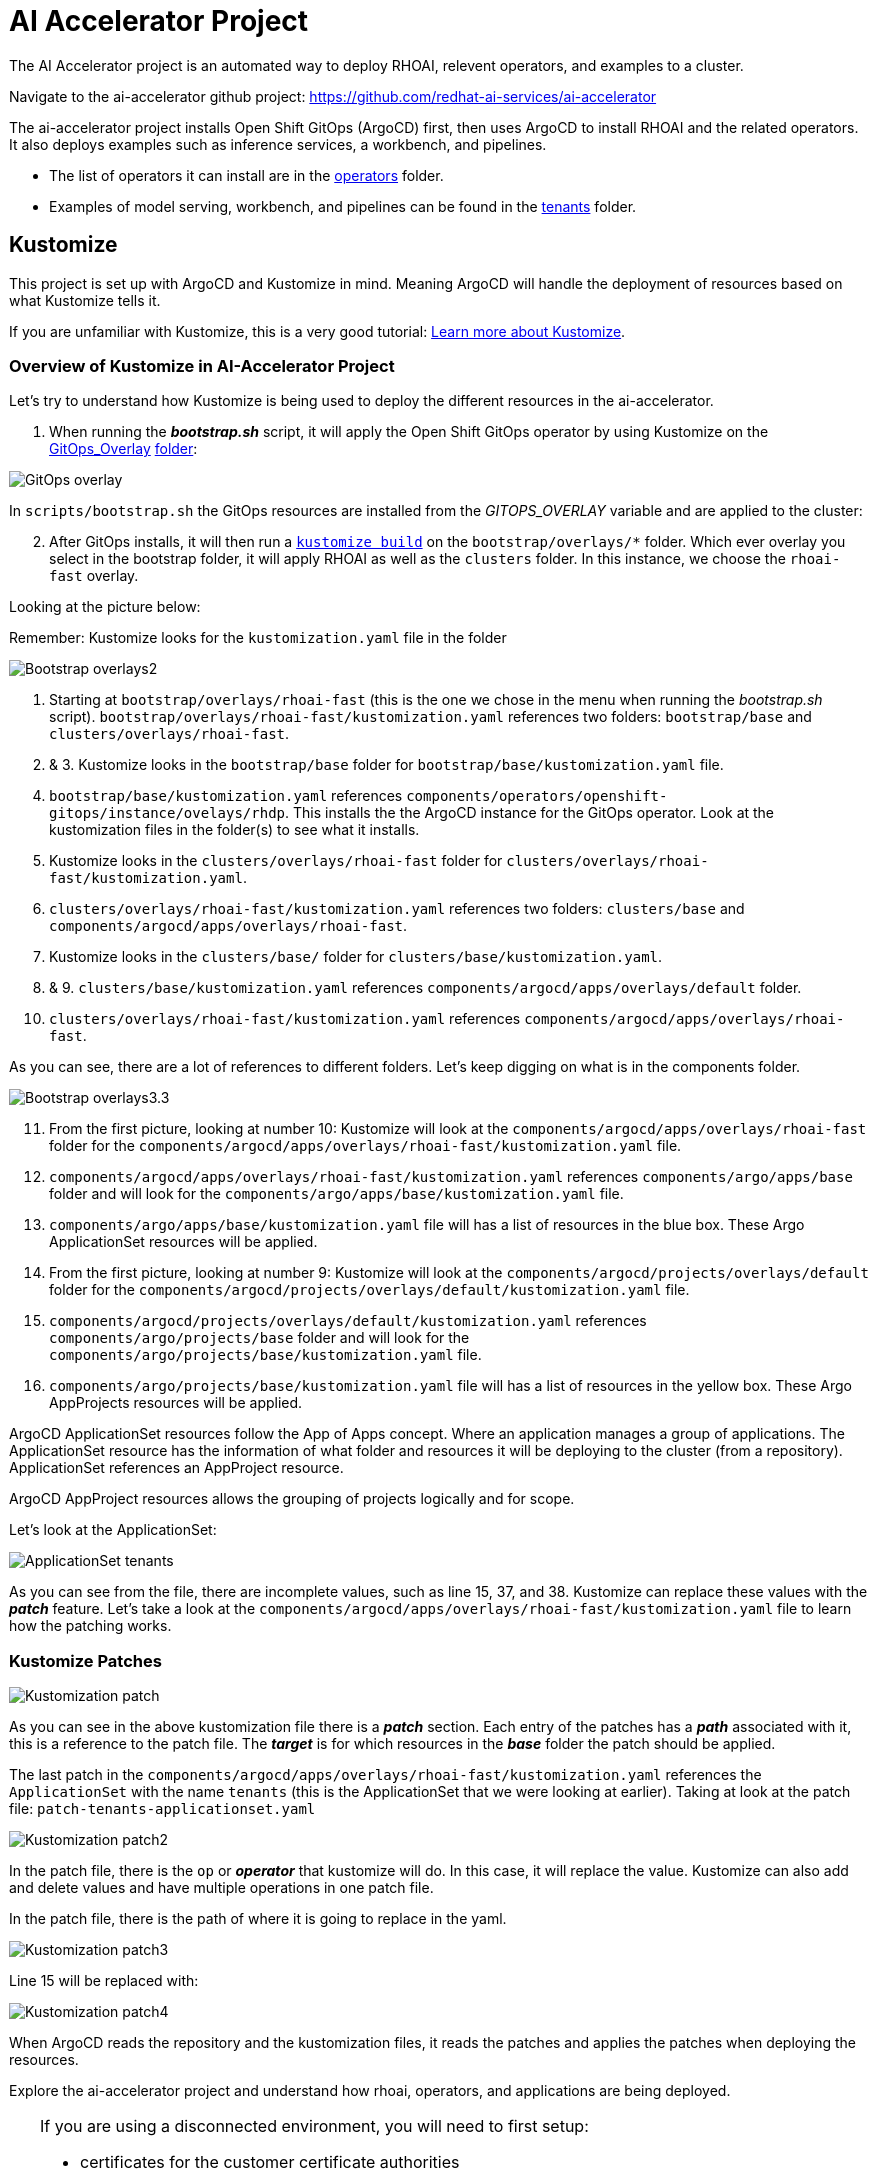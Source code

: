 # AI Accelerator Project

The AI Accelerator project is an automated way to deploy RHOAI, relevent operators, and examples to a cluster.

Navigate to the ai-accelerator github project: https://github.com/redhat-ai-services/ai-accelerator

The ai-accelerator project installs Open Shift GitOps (ArgoCD) first, then uses ArgoCD to install RHOAI and the related operators. It also deploys examples such as inference services, a workbench, and pipelines.

* The list of operators it can install are in the https://github.com/redhat-ai-services/ai-accelerator/tree/main/components/operators[operators] folder.
*  Examples of model serving, workbench, and pipelines can be found in the https://github.com/redhat-ai-services/ai-accelerator/tree/main/tenants[tenants] folder.

## Kustomize

This project is set up with ArgoCD and Kustomize in mind. Meaning ArgoCD will handle the deployment of resources based on what Kustomize tells it. 

If you are unfamiliar with Kustomize, this is a very good tutorial: https://devopscube.com/kustomize-tutorial/[Learn more about Kustomize].

### Overview of Kustomize in AI-Accelerator Project
Let's try to understand how Kustomize is being used to deploy the different resources in the ai-accelerator.

1. When running the _**bootstrap.sh**_ script, it will apply the Open Shift GitOps operator by using Kustomize on the https://github.com/redhat-ai-services/ai-accelerator/blob/b90f025691e14d8e8a8d5ff3452107f8a0c8f48d/scripts/bootstrap.sh#L11[GitOps_Overlay] https://github.com/redhat-ai-services/ai-accelerator/tree/b90f025691e14d8e8a8d5ff3452107f8a0c8f48d/components/operators/openshift-gitops/operator/overlays/latest[folder]:

[.bordershadow]
image::GitOps_overlay.png[]

In `scripts/bootstrap.sh` the GitOps resources are installed from the _GITOPS_OVERLAY_ variable and are applied to the cluster:

[start=2]
2. After GitOps installs, it will then run a https://github.com/redhat-ai-services/ai-accelerator/blob/b90f025691e14d8e8a8d5ff3452107f8a0c8f48d/scripts/bootstrap.sh#L80[`kustomize build`] on the `bootstrap/overlays/*` folder. Which ever overlay you select in the bootstrap folder, it will apply RHOAI as well as the `clusters` folder. In this instance, we choose the `rhoai-fast` overlay.

Looking at the picture below:

Remember: Kustomize looks for the `kustomization.yaml` file in the folder

[.bordershadow]
image::Bootstrap_overlays2.png[]

1. Starting at `bootstrap/overlays/rhoai-fast` (this is the one we chose in the menu when running the _bootstrap.sh_ script). `bootstrap/overlays/rhoai-fast/kustomization.yaml` references two folders: `bootstrap/base` and `clusters/overlays/rhoai-fast`.

2. & 3. Kustomize looks in the `bootstrap/base` folder for `bootstrap/base/kustomization.yaml` file.

[start=4]
4. `bootstrap/base/kustomization.yaml` references `components/operators/openshift-gitops/instance/ovelays/rhdp`. This installs the the ArgoCD instance for the GitOps operator. Look at the kustomization files in the folder(s) to see what it installs.

5. Kustomize looks in the `clusters/overlays/rhoai-fast` folder for `clusters/overlays/rhoai-fast/kustomization.yaml`.

6. `clusters/overlays/rhoai-fast/kustomization.yaml` references two folders: `clusters/base` and `components/argocd/apps/overlays/rhoai-fast`.

7. Kustomize looks in the `clusters/base/` folder for `clusters/base/kustomization.yaml`.

8. & 9. `clusters/base/kustomization.yaml` references `components/argocd/apps/overlays/default` folder.

[start=10]
10. `clusters/overlays/rhoai-fast/kustomization.yaml` references `components/argocd/apps/overlays/rhoai-fast`.

As you can see, there are a lot of references to different folders. Let's keep digging on what is in the components folder.

[.bordershadow]
image::Bootstrap_overlays3.3.png[]

[start=11]
11. From the first picture, looking at number 10: Kustomize will look at the `components/argocd/apps/overlays/rhoai-fast` folder for the `components/argocd/apps/overlays/rhoai-fast/kustomization.yaml` file.

12. `components/argocd/apps/overlays/rhoai-fast/kustomization.yaml` references `components/argo/apps/base` folder and will look for the `components/argo/apps/base/kustomization.yaml` file.

13. `components/argo/apps/base/kustomization.yaml` file will has a list of resources in the blue box. These Argo ApplicationSet resources will be applied.

14. From the first picture, looking at number 9: Kustomize will look at the `components/argocd/projects/overlays/default` folder for the `components/argocd/projects/overlays/default/kustomization.yaml` file.

15. `components/argocd/projects/overlays/default/kustomization.yaml` references `components/argo/projects/base` folder and will look for the `components/argo/projects/base/kustomization.yaml` file.

16. `components/argo/projects/base/kustomization.yaml` file will has a list of resources in the yellow box. These Argo AppProjects resources will be applied.

ArgoCD ApplicationSet resources follow the App of Apps concept. Where an application manages a group of applications. The ApplicationSet resource has the information of what folder and resources it will be deploying to the cluster (from a repository). ApplicationSet references an AppProject resource.

ArgoCD AppProject resources allows the grouping of projects logically and for scope.

Let's look at the ApplicationSet:

[.bordershadow]
image::ApplicationSet_tenants.png[]

As you can see from the file, there are incomplete values, such as line 15, 37, and 38. Kustomize can replace these values with the _**patch**_ feature. 
Let's take a look at the `components/argocd/apps/overlays/rhoai-fast/kustomization.yaml` file to learn how the patching works.

### Kustomize Patches

[.bordershadow]
image::Kustomization_patch.png[]

As you can see in the above kustomization file there is a _**patch**_ section. Each entry of the patches has a _**path**_ associated with it, this is a reference to the patch file. The _**target**_ is for which resources in the _**base**_ folder the patch should be applied.

The last patch in the `components/argocd/apps/overlays/rhoai-fast/kustomization.yaml` references the `ApplicationSet` with the name `tenants` (this is the ApplicationSet that we were looking at earlier).
Taking at look at the patch file: `patch-tenants-applicationset.yaml`

[.bordershadow]
image::Kustomization_patch2.png[]

In the patch file, there is the `op` or _**operator**_ that kustomize will do. In this case, it will replace the value. Kustomize can also add and delete values and have multiple operations in one patch file.

In the patch file, there is the path of where it is going to replace in the yaml.

[.bordershadow]
image::Kustomization_patch3.png[]

Line 15 will be replaced with:

[.bordershadow]
image::Kustomization_patch4.png[]

When ArgoCD reads the repository and the kustomization files, it reads the patches and applies the patches when deploying the resources.

Explore the ai-accelerator project and understand how rhoai, operators, and applications are being deployed.

[TIP]
====
If you are using a disconnected environment, you will need to first setup:

- certificates for the customer certificate authorities
- the registry for the images
- the git repositories, proxies and credentials
====

## References

* Red Hat Blog: https://www.redhat.com/en/blog/your-guide-to-continuous-delivery-with-openshift-gitops-and-kustomize[Your Guide to Continuous Delivery with OpenShift GitOps and Kustomize] - a good article explaining more GitOps concepts
* GitHub: https://github.com/gnunn-gitops/standards/blob/master/folders.md[GitOps Folder Structure] - the original inspiration for the folder structure in the AI Accelerator project
* Red Hat Blog: https://www.redhat.com/en/blog/enterprise-mlops-reference-design[Enterprise MLOps Reference Design] - a conceptual reference design for performing Machine Learning Operations (MLOps)
* Topic: https://www.redhat.com/en/topics/devops/what-is-gitops[What is GitOps?] - 7-minute read on the topic of GitOps